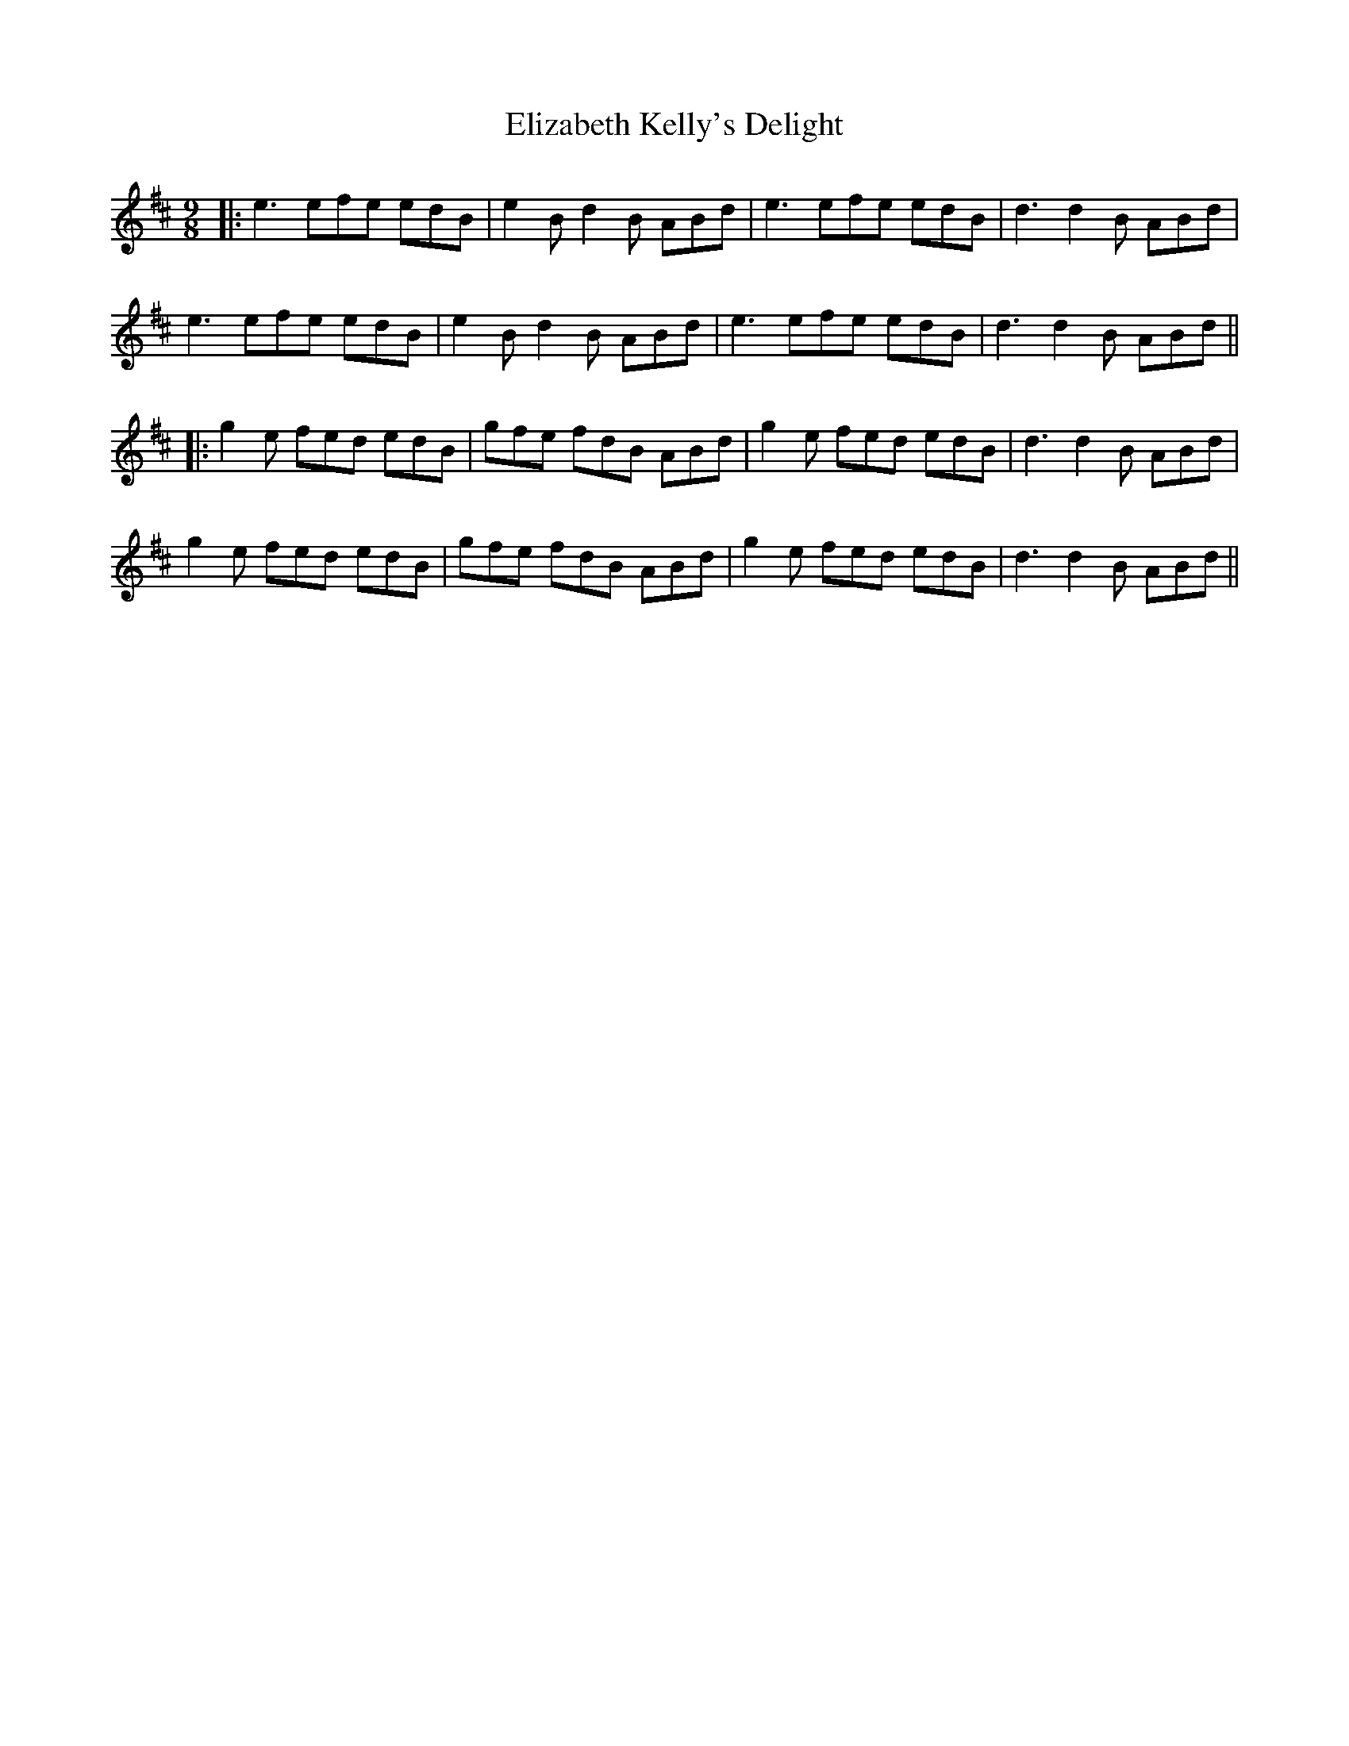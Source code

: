 X: 7
T: Elizabeth Kelly's Delight
Z: JACKB
S: https://thesession.org/tunes/953#setting22521
R: slip jig
M: 9/8
L: 1/8
K: Edor
|:e3 efe edB|e2 Bd2 B ABd|e3 efe edB|d3 d2 B ABd|
e3 efe edB|e2 Bd2 B ABd|e3 efe edB|d3 d2 B ABd||
|:g2 e fed edB|gfe fdB ABd|g2 e fed edB|d3 d2 B ABd|
g2 e fed edB|gfe fdB ABd|g2 e fed edB|d3 d2 B ABd||
